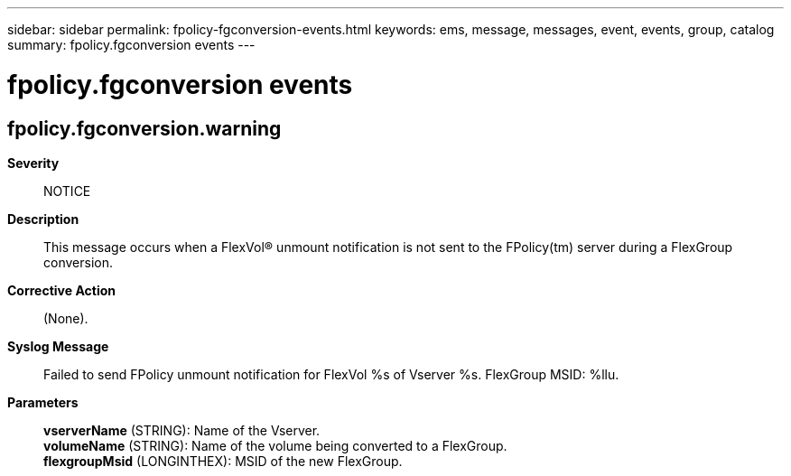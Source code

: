 ---
sidebar: sidebar
permalink: fpolicy-fgconversion-events.html
keywords: ems, message, messages, event, events, group, catalog
summary: fpolicy.fgconversion events
---

= fpolicy.fgconversion events
:toclevels: 1
:hardbreaks:
:nofooter:
:icons: font
:linkattrs:
:imagesdir: ./media/

== fpolicy.fgconversion.warning
*Severity*::
NOTICE
*Description*::
This message occurs when a FlexVol(R) unmount notification is not sent to the FPolicy(tm) server during a FlexGroup conversion.
*Corrective Action*::
(None).
*Syslog Message*::
Failed to send FPolicy unmount notification for FlexVol %s of Vserver %s. FlexGroup MSID: %llu.
*Parameters*::
*vserverName* (STRING): Name of the Vserver.
*volumeName* (STRING): Name of the volume being converted to a FlexGroup.
*flexgroupMsid* (LONGINTHEX): MSID of the new FlexGroup.
